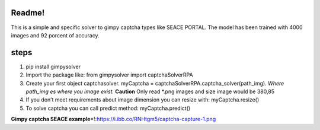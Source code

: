 Readme!
=======

This is a simple and specific solver to gimpy captcha types like SEACE
PORTAL. The model has been trained with 4000 images and 92 porcent of
accuracy.

steps
=====

1. pip install gimpysolver
2. Import the package like: from gimpysolver import captchaSolverRPA
3. Create your first object captchasolver. myCaptcha =
   captchaSolverRPA.captcha_solver(path_img). *Where path_img es where
   you image exist.* **Caution** Only read \*.png images and size image
   would be 380,85
4. If you don’t meet requirements about image dimension you can resize
   with: myCaptcha.resize()
5. To solve captcha you can call predict method: myCaptcha.predict()

**Gimpy captcha SEACE
example**\ \*!:https://i.ibb.co/RNHtgm5/captcha-capture-1.png

